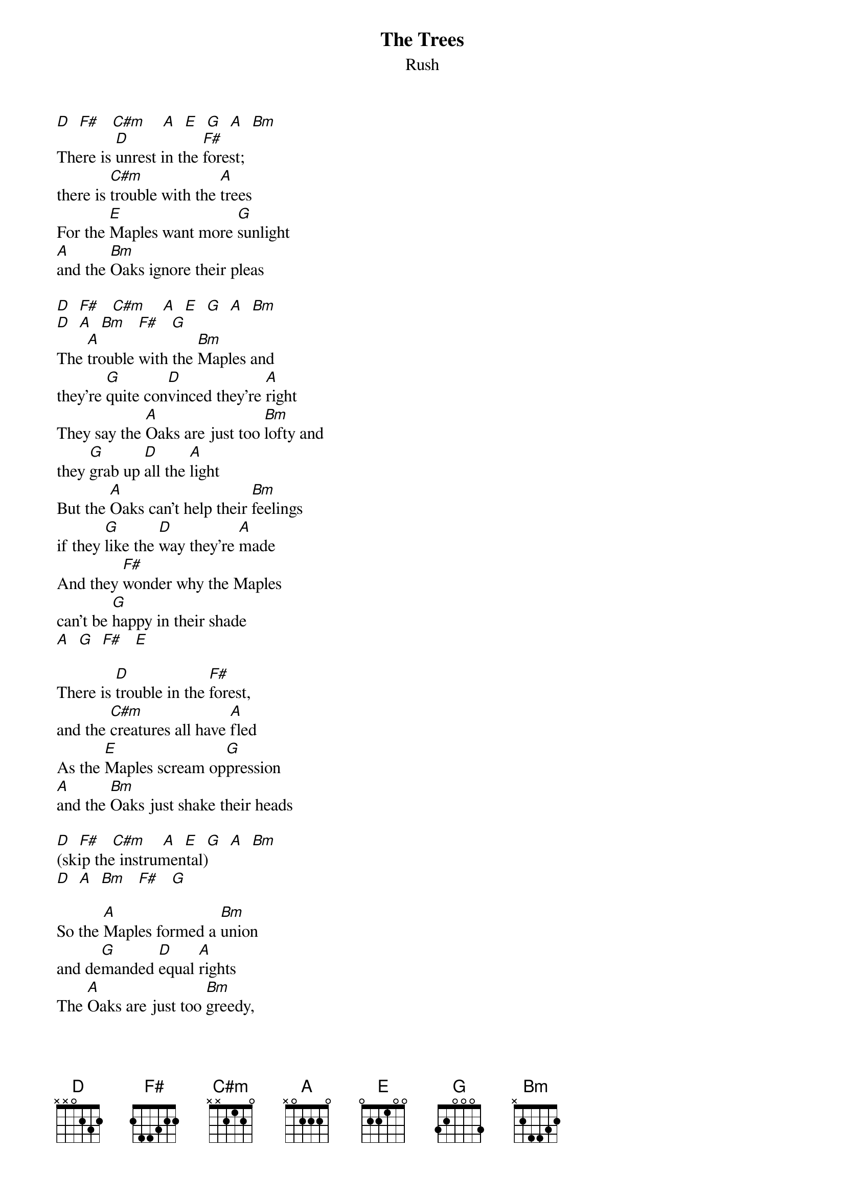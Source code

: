 {t: The Trees}
{st: Rush}

[D]  [F#]   [C#m]    [A]  [E]  [G]  [A]  [Bm]
There is [D]unrest in the [F#]forest;
there is [C#m]trouble with the [A]trees
For the [E]Maples want more [G]sunlight
[A]and the [Bm]Oaks ignore their pleas

[D]  [F#]   [C#m]    [A]  [E]  [G]  [A]  [Bm]
[D]  [A]  [Bm]   [F#]   [G]
The [A]trouble with the [Bm]Maples and
they're [G]quite con[D]vinced they're [A]right
They say the [A]Oaks are just too [Bm]lofty and
they [G]grab up [D]all the [A]light
But the [A]Oaks can't help their [Bm]feelings
if they [G]like the [D]way they're [A]made
And they [F#]wonder why the Maples
can't be [G]happy in their shade
[A]  [G]  [F#]   [E]

There is [D]trouble in the [F#]forest,
and the [C#m]creatures all have [A]fled
As the [E]Maples scream op[G]pression
[A]and the [Bm]Oaks just shake their heads

[D]  [F#]   [C#m]    [A]  [E]  [G]  [A]  [Bm]
(skip the instrumental)
[D]  [A]  [Bm]   [F#]   [G]

So the [A]Maples formed a [Bm]union
and de[G]manded [D]equal [A]rights
The [A]Oaks are just too [Bm]greedy,
we will [G]make them [D]give us [A]light
Now there's [A]no more Oak op[Bm]pression,
for they [G]passed a [D]noble [A]law
And the [F#]trees are all kept equal
by [G]hatchet, axe, and [A]saw
